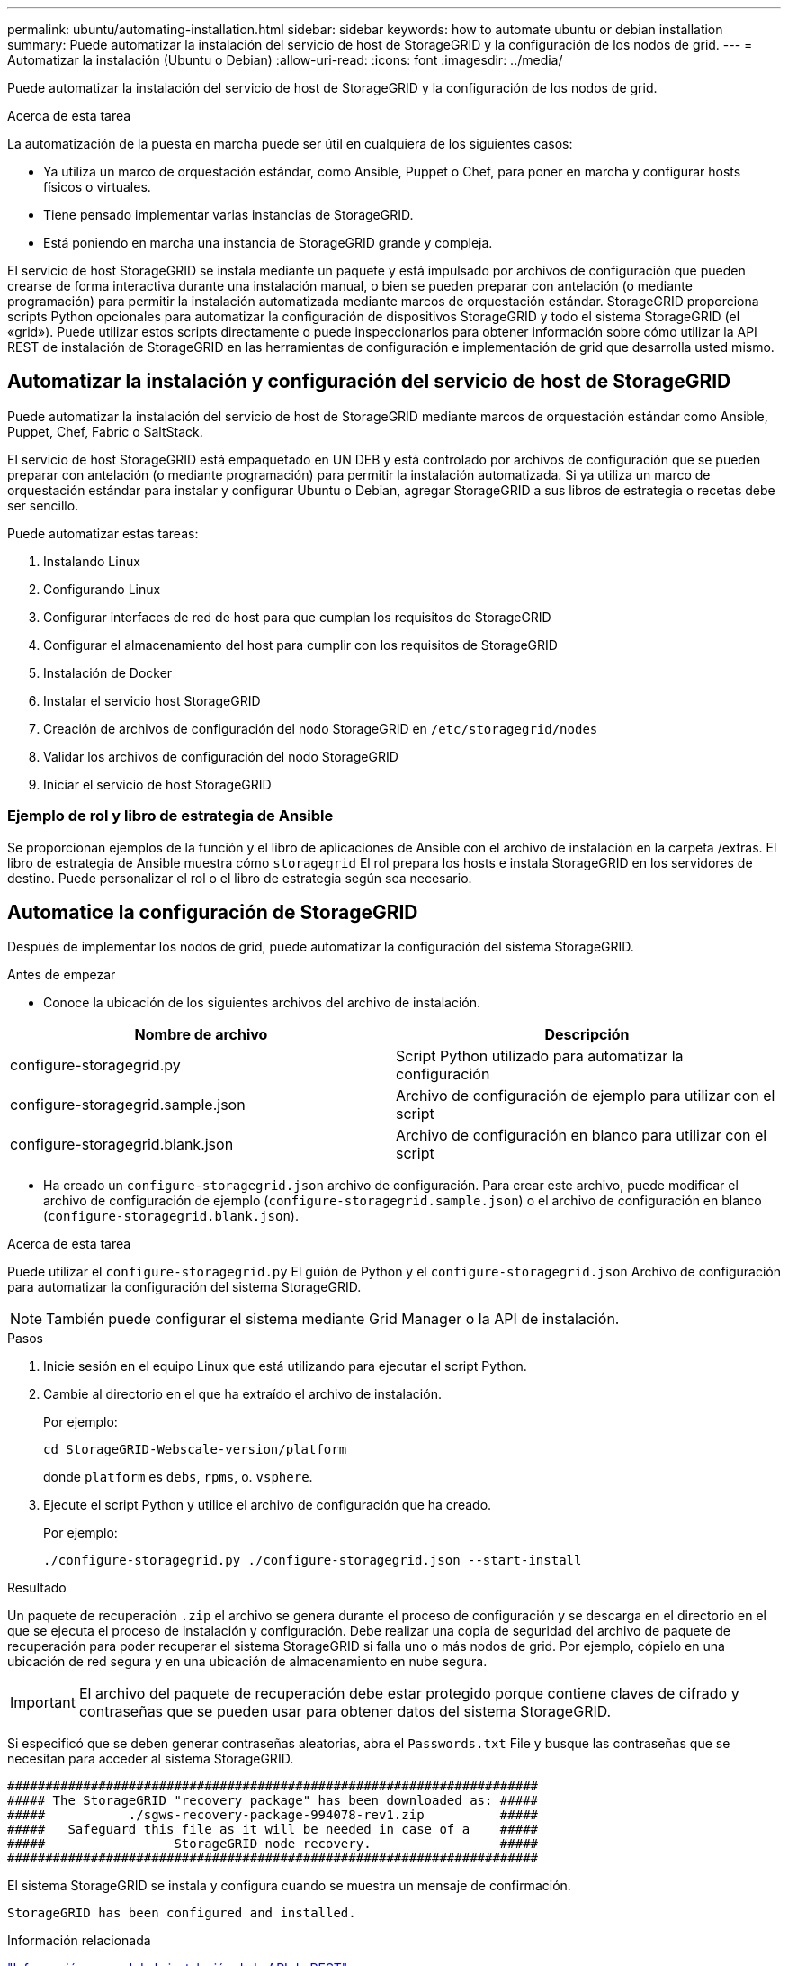 ---
permalink: ubuntu/automating-installation.html 
sidebar: sidebar 
keywords: how to automate ubuntu or debian installation 
summary: Puede automatizar la instalación del servicio de host de StorageGRID y la configuración de los nodos de grid. 
---
= Automatizar la instalación (Ubuntu o Debian)
:allow-uri-read: 
:icons: font
:imagesdir: ../media/


[role="lead"]
Puede automatizar la instalación del servicio de host de StorageGRID y la configuración de los nodos de grid.

.Acerca de esta tarea
La automatización de la puesta en marcha puede ser útil en cualquiera de los siguientes casos:

* Ya utiliza un marco de orquestación estándar, como Ansible, Puppet o Chef, para poner en marcha y configurar hosts físicos o virtuales.
* Tiene pensado implementar varias instancias de StorageGRID.
* Está poniendo en marcha una instancia de StorageGRID grande y compleja.


El servicio de host StorageGRID se instala mediante un paquete y está impulsado por archivos de configuración que pueden crearse de forma interactiva durante una instalación manual, o bien se pueden preparar con antelación (o mediante programación) para permitir la instalación automatizada mediante marcos de orquestación estándar. StorageGRID proporciona scripts Python opcionales para automatizar la configuración de dispositivos StorageGRID y todo el sistema StorageGRID (el «grid»). Puede utilizar estos scripts directamente o puede inspeccionarlos para obtener información sobre cómo utilizar la API REST de instalación de StorageGRID en las herramientas de configuración e implementación de grid que desarrolla usted mismo.



== Automatizar la instalación y configuración del servicio de host de StorageGRID

Puede automatizar la instalación del servicio de host de StorageGRID mediante marcos de orquestación estándar como Ansible, Puppet, Chef, Fabric o SaltStack.

El servicio de host StorageGRID está empaquetado en UN DEB y está controlado por archivos de configuración que se pueden preparar con antelación (o mediante programación) para permitir la instalación automatizada. Si ya utiliza un marco de orquestación estándar para instalar y configurar Ubuntu o Debian, agregar StorageGRID a sus libros de estrategia o recetas debe ser sencillo.

Puede automatizar estas tareas:

. Instalando Linux
. Configurando Linux
. Configurar interfaces de red de host para que cumplan los requisitos de StorageGRID
. Configurar el almacenamiento del host para cumplir con los requisitos de StorageGRID
. Instalación de Docker
. Instalar el servicio host StorageGRID
. Creación de archivos de configuración del nodo StorageGRID en `/etc/storagegrid/nodes`
. Validar los archivos de configuración del nodo StorageGRID
. Iniciar el servicio de host StorageGRID




=== Ejemplo de rol y libro de estrategia de Ansible

Se proporcionan ejemplos de la función y el libro de aplicaciones de Ansible con el archivo de instalación en la carpeta /extras. El libro de estrategia de Ansible muestra cómo `storagegrid` El rol prepara los hosts e instala StorageGRID en los servidores de destino. Puede personalizar el rol o el libro de estrategia según sea necesario.



== Automatice la configuración de StorageGRID

Después de implementar los nodos de grid, puede automatizar la configuración del sistema StorageGRID.

.Antes de empezar
* Conoce la ubicación de los siguientes archivos del archivo de instalación.


[cols="1a,1a"]
|===
| Nombre de archivo | Descripción 


| configure-storagegrid.py  a| 
Script Python utilizado para automatizar la configuración



| configure-storagegrid.sample.json  a| 
Archivo de configuración de ejemplo para utilizar con el script



| configure-storagegrid.blank.json  a| 
Archivo de configuración en blanco para utilizar con el script

|===
* Ha creado un `configure-storagegrid.json` archivo de configuración. Para crear este archivo, puede modificar el archivo de configuración de ejemplo (`configure-storagegrid.sample.json`) o el archivo de configuración en blanco (`configure-storagegrid.blank.json`).


.Acerca de esta tarea
Puede utilizar el `configure-storagegrid.py` El guión de Python y el `configure-storagegrid.json` Archivo de configuración para automatizar la configuración del sistema StorageGRID.


NOTE: También puede configurar el sistema mediante Grid Manager o la API de instalación.

.Pasos
. Inicie sesión en el equipo Linux que está utilizando para ejecutar el script Python.
. Cambie al directorio en el que ha extraído el archivo de instalación.
+
Por ejemplo:

+
[listing]
----
cd StorageGRID-Webscale-version/platform
----
+
donde `platform` es `debs`, `rpms`, o. `vsphere`.

. Ejecute el script Python y utilice el archivo de configuración que ha creado.
+
Por ejemplo:

+
[listing]
----
./configure-storagegrid.py ./configure-storagegrid.json --start-install
----


.Resultado
Un paquete de recuperación `.zip` el archivo se genera durante el proceso de configuración y se descarga en el directorio en el que se ejecuta el proceso de instalación y configuración. Debe realizar una copia de seguridad del archivo de paquete de recuperación para poder recuperar el sistema StorageGRID si falla uno o más nodos de grid. Por ejemplo, cópielo en una ubicación de red segura y en una ubicación de almacenamiento en nube segura.


IMPORTANT: El archivo del paquete de recuperación debe estar protegido porque contiene claves de cifrado y contraseñas que se pueden usar para obtener datos del sistema StorageGRID.

Si especificó que se deben generar contraseñas aleatorias, abra el `Passwords.txt` File y busque las contraseñas que se necesitan para acceder al sistema StorageGRID.

[listing]
----
######################################################################
##### The StorageGRID "recovery package" has been downloaded as: #####
#####           ./sgws-recovery-package-994078-rev1.zip          #####
#####   Safeguard this file as it will be needed in case of a    #####
#####                 StorageGRID node recovery.                 #####
######################################################################
----
El sistema StorageGRID se instala y configura cuando se muestra un mensaje de confirmación.

[listing]
----
StorageGRID has been configured and installed.
----
.Información relacionada
link:overview-of-installation-rest-api.html["Información general de la instalación de la API de REST"]
